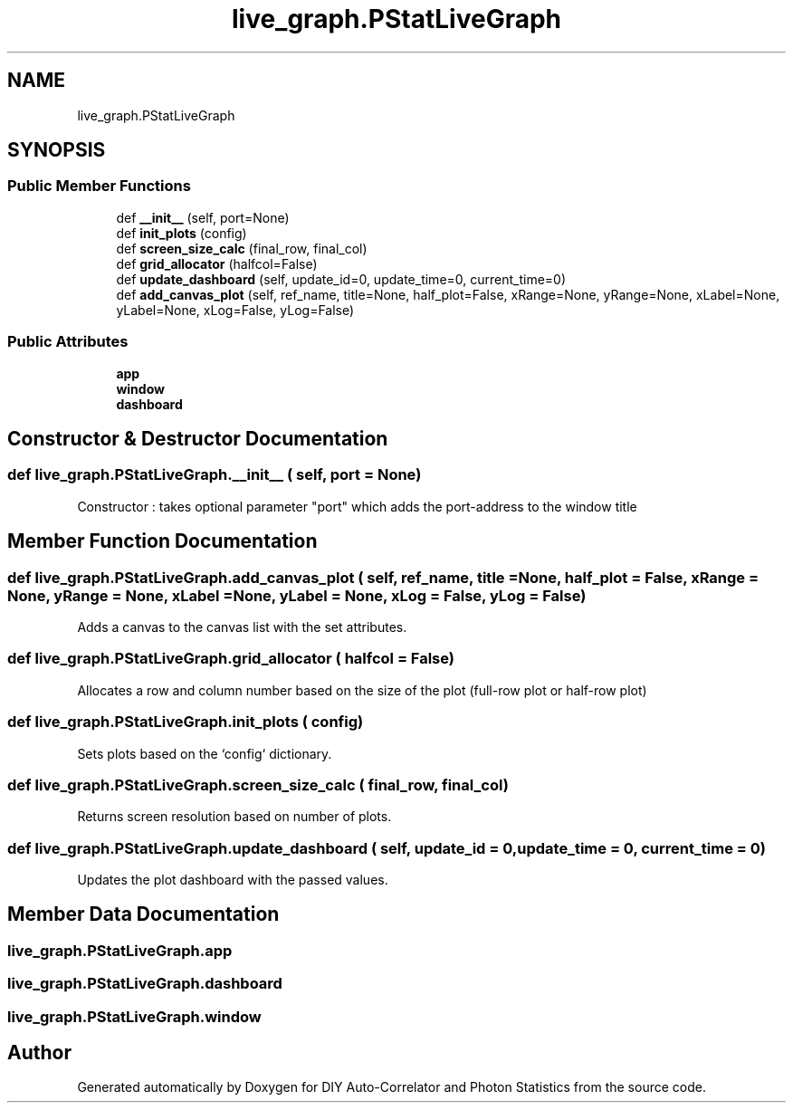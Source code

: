 .TH "live_graph.PStatLiveGraph" 3 "Thu Oct 14 2021" "Version 1.0" "DIY Auto-Correlator and Photon Statistics" \" -*- nroff -*-
.ad l
.nh
.SH NAME
live_graph.PStatLiveGraph
.SH SYNOPSIS
.br
.PP
.SS "Public Member Functions"

.in +1c
.ti -1c
.RI "def \fB__init__\fP (self, port=None)"
.br
.ti -1c
.RI "def \fBinit_plots\fP (config)"
.br
.ti -1c
.RI "def \fBscreen_size_calc\fP (final_row, final_col)"
.br
.ti -1c
.RI "def \fBgrid_allocator\fP (halfcol=False)"
.br
.ti -1c
.RI "def \fBupdate_dashboard\fP (self, update_id=0, update_time=0, current_time=0)"
.br
.ti -1c
.RI "def \fBadd_canvas_plot\fP (self, ref_name, title=None, half_plot=False, xRange=None, yRange=None, xLabel=None, yLabel=None, xLog=False, yLog=False)"
.br
.in -1c
.SS "Public Attributes"

.in +1c
.ti -1c
.RI "\fBapp\fP"
.br
.ti -1c
.RI "\fBwindow\fP"
.br
.ti -1c
.RI "\fBdashboard\fP"
.br
.in -1c
.SH "Constructor & Destructor Documentation"
.PP 
.SS "def live_graph\&.PStatLiveGraph\&.__init__ ( self,  port = \fCNone\fP)"

.PP
.nf
Constructor : takes optional parameter "port" which adds the port-address to the window title

.fi
.PP
 
.SH "Member Function Documentation"
.PP 
.SS "def live_graph\&.PStatLiveGraph\&.add_canvas_plot ( self,  ref_name,  title = \fCNone\fP,  half_plot = \fCFalse\fP,  xRange = \fCNone\fP,  yRange = \fCNone\fP,  xLabel = \fCNone\fP,  yLabel = \fCNone\fP,  xLog = \fCFalse\fP,  yLog = \fCFalse\fP)"

.PP
.nf
Adds a canvas to the canvas list with the set attributes.

.fi
.PP
 
.SS "def live_graph\&.PStatLiveGraph\&.grid_allocator ( halfcol = \fCFalse\fP)"

.PP
.nf
Allocates a row and column number based on the size of the plot (full-row plot or half-row plot)

.fi
.PP
 
.SS "def live_graph\&.PStatLiveGraph\&.init_plots ( config)"

.PP
.nf
Sets plots based on the `config` dictionary.

.fi
.PP
 
.SS "def live_graph\&.PStatLiveGraph\&.screen_size_calc ( final_row,  final_col)"

.PP
.nf
Returns screen resolution based on number of plots.

.fi
.PP
 
.SS "def live_graph\&.PStatLiveGraph\&.update_dashboard ( self,  update_id = \fC0\fP,  update_time = \fC0\fP,  current_time = \fC0\fP)"

.PP
.nf
Updates the plot dashboard with the passed values.

.fi
.PP
 
.SH "Member Data Documentation"
.PP 
.SS "live_graph\&.PStatLiveGraph\&.app"

.SS "live_graph\&.PStatLiveGraph\&.dashboard"

.SS "live_graph\&.PStatLiveGraph\&.window"


.SH "Author"
.PP 
Generated automatically by Doxygen for DIY Auto-Correlator and Photon Statistics from the source code\&.
